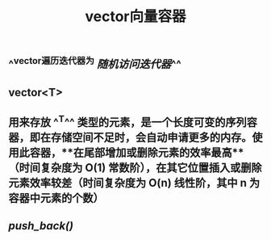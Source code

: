#+TITLE: vector向量容器

** ^^vector遍历迭代器为 [[随机访问迭代器]]^^
** vector<T>
** 用来存放 ^^T^^ 类型的元素，是一个长度可变的序列容器，即在存储空间不足时，会自动申请更多的内存。使用此容器，**在尾部增加或删除元素的效率最高**（时间复杂度为 O(1) 常数阶），在其它位置插入或删除元素效率较差（时间复杂度为 O(n) 线性阶，其中 n 为容器中元素的个数）
** [[push_back()]]
